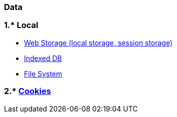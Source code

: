 === Data
:toc:

=== 1.* Local
- https://developer.mozilla.org/en-US/docs/Web/API/Web_Storage_API[Web Storage (local storage, session storage)]
- https://developer.mozilla.org/en-US/docs/Web/API/IndexedDB_API[Indexed DB]
- https://web.dev/read-files/[File System]

=== 2.* https://developer.mozilla.org/en-US/docs/Mozilla/Add-ons/WebExtensions/API/cookies[Cookies]